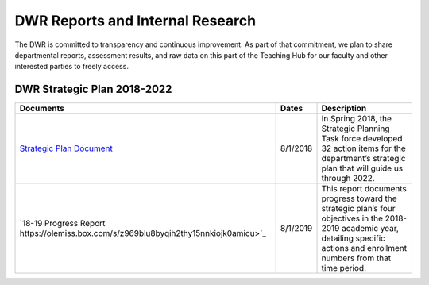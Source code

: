 =================================
DWR Reports and Internal Research 
=================================

The DWR is committed to transparency and continuous improvement. As part of that commitment, we plan to share departmental reports, assessment results, and raw data on this part of the Teaching Hub for our faculty and other interested parties to freely access.

DWR Strategic Plan 2018-2022
------------------------------
=========================================================================================== ======== ===================================================================================================================================================================================
Documents                                                                                   Dates    Description
=========================================================================================== ======== ===================================================================================================================================================================================
`Strategic Plan Document <https://olemiss.app.box.com/s/tosir7njy2bpzs8cv1mo09q07hrntkzf>`_ 8/1/2018 In Spring 2018, the Strategic Planning Task force developed 32 action items for the department’s strategic plan that will guide us through 2022.
`18-19 Progress Report https://olemiss.box.com/s/z969blu8byqih2thy15nnkiojk0amicu>`_        8/1/2019 This report documents progress toward the strategic plan’s four objectives in the 2018-2019 academic year, detailing specific actions and enrollment numbers from that time period.
=========================================================================================== ======== ===================================================================================================================================================================================

